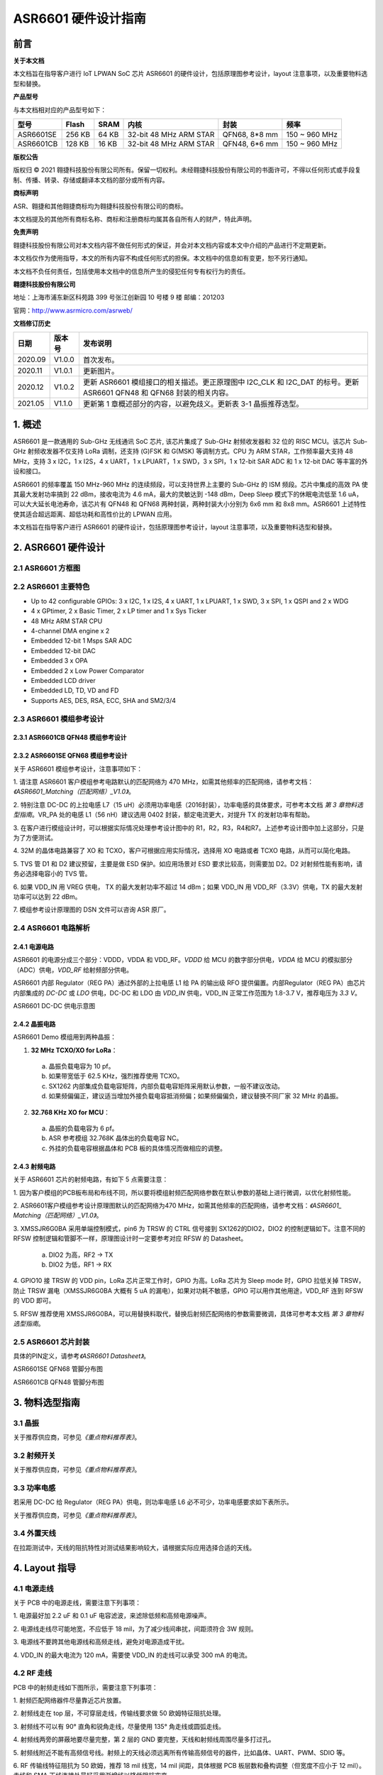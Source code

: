 ASR6601 硬件设计指南
====================

前言
----

**关于本文档**

本文档旨在指导客户进行 IoT LPWAN SoC 芯片 ASR6601 的硬件设计，包括原理图参考设计，layout 注意事项，以及重要物料选型和替换。

**产品型号**

与本文档相对应的产品型号如下：

+-----------+-----------+----------+-----------------------------+---------------+---------------+
| **型号**  | **Flash** | **SRAM** | **内核**                    | **封装**      | **频率**      |
+===========+===========+==========+=============================+===============+===============+
| ASR6601SE | 256 KB    | 64 KB    | 32-bit 48 MHz ARM STAR      | QFN68, 8*8 mm | 150 ~ 960 MHz |
+-----------+-----------+----------+-----------------------------+---------------+---------------+
| ASR6601CB | 128 KB    | 16 KB    | 32-bit 48 MHz ARM STAR      | QFN48, 6*6 mm | 150 ~ 960 MHz |
+-----------+-----------+----------+-----------------------------+---------------+---------------+

**版权公告**

版权归 © 2021 翱捷科技股份有限公司所有。保留一切权利。未经翱捷科技股份有限公司的书面许可，不得以任何形式或手段复制、传播、转录、存储或翻译本文档的部分或所有内容。

**商标声明**

ASR、翱捷和其他翱捷商标均为翱捷科技股份有限公司的商标。

本文档提及的其他所有商标名称、商标和注册商标均属其各自所有人的财产，特此声明。

**免责声明**

翱捷科技股份有限公司对本文档内容不做任何形式的保证，并会对本文档内容或本文中介绍的产品进行不定期更新。

本文档仅作为使用指导，本文的所有内容不构成任何形式的担保。本文档中的信息如有变更，恕不另行通知。

本文档不负任何责任，包括使用本文档中的信息所产生的侵犯任何专有权行为的责任。

**翱捷科技股份有限公司**

地址：上海市浦东新区科苑路 399 号张江创新园 10 号楼 9 楼 邮编：201203

官网：http://www.asrmicro.com/asrweb/

**文档修订历史**

+----------+------------+-----------------------------------------------------------------------------------------------------------------------+
| **日期** | **版本号** | **发布说明**                                                                                                          |
+==========+============+=======================================================================================================================+
| 2020.09  | V1.0.0     | 首次发布。                                                                                                            |
+----------+------------+-----------------------------------------------------------------------------------------------------------------------+
| 2020.11  | V1.0.1     | 更新图片。                                                                                                            |
+----------+------------+-----------------------------------------------------------------------------------------------------------------------+
| 2020.12  | V1.0.2     | 更新 ASR6601 模组接口的相关描述。更正原理图中 I2C_CLK 和 I2C_DAT 的标号。更新 ASR6601 QFN48 和 QFN68 封装的相关内容。 |
+----------+------------+-----------------------------------------------------------------------------------------------------------------------+
| 2021.05  | V1.1.0     | 更新第 1 章概述部分的内容，以避免歧义。更新表 3-1 晶振推荐选型。                                                      |
+----------+------------+-----------------------------------------------------------------------------------------------------------------------+

\1. 概述
--------------

ASR6601 是一款通用的 Sub-GHz 无线通讯 SoC 芯片, 该芯片集成了 Sub-GHz 射频收发器和 32 位的 RISC MCU。该芯片 Sub-GHz 射频收发器不仅支持 LoRa 调制，还支持 (G)FSK 和 G(MSK) 等调制方式。CPU 为 ARM STAR，工作频率最大支持 48 MHz，支持 3 x I2C，1 x I2S，4 x UART，1 x LPUART，1 x SWD，3 x SPI，1 x 12-bit SAR ADC 和 1 x 12-bit DAC 等丰富的外设和接口。

ASR6601 的频率覆盖 150 MHz-960 MHz 的连续频段，可以支持世界上主要的 Sub-GHz 的 ISM 频段。芯片中集成的高效 PA 使其最大发射功率搞到 22 dBm，接收电流为 4.6 mA，最大的灵敏达到 -148 dBm，Deep Sleep 模式下的休眠电流低至 1.6 uA，可以大大延长电池寿命，该芯片有 QFN48 和 QFN68 两种封装，两种封装大小分别为 6x6 mm 和 8x8 mm。ASR6601 上述特性使其适合超远距离、超低功耗和高性价比的 LPWAN 应用。

本文档旨在指导客户进行 ASR6601 的硬件设计，包括原理图参考设计，layout 注意事项，以及重要物料选型和替换。

2. ASR6601 硬件设计
------------------

2.1 ASR6601 方框图
~~~~~~~~~~~~~~~~~~

|image1|



2.2 ASR6601 主要特色
~~~~~~~~~~~~~~~~~~~

-  Up to 42 configurable GPIOs: 3 x I2C, 1 x I2S, 4 x UART, 1 x LPUART, 1 x SWD, 3 x SPI, 1 x QSPI and 2 x WDG

-  4 x GPtimer, 2 x Basic Timer, 2 x LP timer and 1 x Sys Ticker

-  48 MHz ARM STAR CPU

-  4-channel DMA engine x 2

-  Embedded 12-bit 1 Msps SAR ADC

-  Embedded 12-bit DAC

-  Embedded 3 x OPA

-  Embedded 2 x Low Power Comparator

-  Embedded LCD driver

-  Embedded LD, TD, VD and FD

-  Supports AES, DES, RSA, ECC, SHA and SM2/3/4

2.3 ASR6601 模组参考设计
~~~~~~~~~~~~~~~~~~~~~~~

2.3.1 ASR6601CB QFN48 模组参考设计
^^^^^^^^^^^^^^^^^^^^^^^^^^^^^^^^^^

|image2|


2.3.2 ASR6601SE QFN68 模组参考设计
^^^^^^^^^^^^^^^^^^^^^^^^^^^^^^^^^^

|image3|


关于 ASR6601 模组参考设计，注意事项如下：

\1. 请注意 ASR6601 客户模组参考电路默认的匹配网络为 470 MHz，如需其他频率的匹配网络，请参考文档：*《ASR6601_Matching（匹配网络）_V1.0》*。

\2. 特别注意 DC-DC 的上拉电感 L7（15 uH）必须用功率电感（2016封装），功率电感的具体要求，可参考本文档 *第 3 章物料选型指南*\ 。VR_PA 处的电感 L1（56 nH）建议选用 0402 封装，额定电流更大，对提升 TX 的发射功率有帮助。

\3. 在客户进行模组设计时，可以根据实际情况处理参考设计图中的 R1，R2，R3，R4和R7。上述参考设计图中加上这部分，只是为了方便测试。

\4. 32M 的晶体电路兼容了 XO 和 TCXO，客户可根据应用实际情况，选择用 XO 电路或者 TCXO 电路，从而可以简化电路。

\5. TVS 管 D1 和 D2 建议预留，主要是做 ESD 保护。如应用场景对 ESD 要求比较高，则需要加 D2。D2 对射频性能有影响，请务必选择电容小的 TVS 管。

\6. 如果 VDD_IN 用 VREG 供电， TX 的最大发射功率不超过 14 dBm；如果 VDD_IN 用 VDD_RF（3.3V）供电，TX 的最大发射功率可以达到 22 dBm。

\7. 模组参考设计原理图的 DSN 文件可以咨询 ASR 原厂。

2.4 ASR6601 电路解析
~~~~~~~~~~~~~~~~~~~

2.4.1 电源电路
^^^^^^^^^^^^^^

ASR6601 的电源分成三个部分：VDDD，VDDA 和 VDD_RF。\ *VDDD* 给 MCU 的数字部分供电，\ *VDDA* 给 MCU 的模拟部分（ADC）供电，\ *VDD_RF* 给射频部分供电。

ASR6601 内部 Regulator（REG PA）通过外部的上拉电感 L1 给 PA 的输出级 RFO 提供偏置。内部Regulator（REG PA）由芯片内部集成的 *DC-DC* 或 *LDO* 供电，DC-DC 和 LDO 由 *VDD_IN* 供电，VDD_IN 正常工作范围为 1.8-3.7 V，推荐电压为 *3.3 V*\ 。

.. raw:: html

   <center>

|image4|

ASR6601 DC-DC 供电示意图

.. raw:: html

   </center>

2.4.2 晶振电路
^^^^^^^^^^^^^^

ASR6601 Demo 模组用到两种晶振：

1. **32 MHz TCXO/XO for LoRa**\ ：

 a. 晶振负载电容为 10 pf。

 b. 如果带宽低于 62.5 KHz，强烈推荐使用 TCXO。

 c. SX1262 内部集成负载电容矩阵，内部负载电容矩阵采用默认参数，一般不建议改动。

 d. 如果频偏偏正，建议适当增加外接负载电容抵消频偏；如果频偏偏负，建议替换不同厂家 32 MHz 的晶振。

2. **32.768 KHz XO for MCU**\ ：

 a. 晶振的负载电容为 6 pf。

 b. ASR 参考模组 32.768K 晶体出的负载电容 NC。

 c. 外挂的负载电容根据晶体和 PCB 板的具体情况而做相应的调整。

.. raw:: html

   <center>

|image5|

.. raw:: html

   </center>
 

2.4.3 射频电路
^^^^^^^^^^^^^^

|image6|

关于 ASR6601 芯片的射频电路，有如下 5 点需要注意：

\1. 因为客户模组的PCB板布局和布线不同，所以要将模组射频匹配网络参数在默认参数的基础上进行微调，以优化射频性能。

\2. ASR6601客户模组参考设计原理图默认的匹配网络为470 MHz，如需其他频率的匹配网络，请参考文档：*《ASR6601\_ Matching（匹配网络）_V1.0》*。

\3. XMSSJR6G0BA 采用单端控制模式，pin6 为 TRSW 的 CTRL 信号接到 SX1262的DIO2，DIO2 的控制逻辑如下。注意不同的 RFSW 控制逻辑和管脚不一样，原理图设计时一定要参考对应 RFSW 的 Datasheet。

 a. DIO2 为高，RF2 -> TX

 b. DIO2 为低，RF1 -> RX

\4. GPIO10 接 TRSW 的 VDD pin，LoRa 芯片正常工作时，GPIO 为高。LoRa 芯片为 Sleep mode 时，GPIO 拉低关掉 TRSW，防止 TRSW 漏电（XMSSJR6G0BA 大概有 5 uA 的漏电），如果对功耗不敏感，GPIO 可以用作其他用途，VDD_RF 连到 RFSW 的 VDD 即可。

\5. RFSW 推荐使用 XMSSJR6G0BA，可以用替换料取代，替换后射频匹配网络的参数需要微调，具体可参考本文档 *第 3 章物料选型指南*\ 。

2.5 ASR6601 芯片封装
~~~~~~~~~~~~~~~~~~~

具体的PIN定义，请参考\ *《ASR6601 Datasheet》*\ 。

.. raw:: html

   <center>

|image7|

ASR6601SE QFN68 管脚分布图

.. raw:: html

   </center>

.. raw:: html

   <center>

|image8|

ASR6601CB QFN48 管脚分布图

.. raw:: html

   </center>

3. 物料选型指南
---------------

3.1 晶振
~~~~~~~~

|image9|

关于推荐供应商，可参见\ *《重点物料推荐表》*\ 。

3.2 射频开关
~~~~~~~~~~~~

|image10|

关于推荐供应商，可参见\ *《重点物料推荐表》*\ 。

3.3 功率电感
~~~~~~~~~~~~

若采用 DC-DC 给 Regulator（REG PA）供电，则功率电感 L6 必不可少，功率电感要求如下表所示。

|image11|

关于推荐供应商，可参见\ *《重点物料推荐表》*\ 。

3.4 外置天线
~~~~~~~~~~~~

在拉距测试中，天线的阻抗特性对测试结果影响较大，请根据实际应用选择合适的天线。

4. Layout 指导
--------------

4.1 电源走线
~~~~~~~~~~~~

关于 PCB 中的电源走线，需要注意下列事项：

\1. 电源最好加 2.2 uF 和 0.1 uF 电容滤波，来滤除低频和高频电源噪声。

\2. 电源线走线尽可能地宽，不应低于 18 mil，为了减少线间串扰，间距须符合 3W 规则。

\3. 电源线不要跨其他电源线和高频走线，避免对电源造成干扰。

\4. VDD_IN 的最大电流为 120 mA，需要使 VDD_IN 的走线可以承受 300 mA 的电流。

4.2 RF 走线
~~~~~~~~~~~

PCB 中的射频走线如下图所示，需要注意下列事项：

.. raw:: html

   <center>

|image12|

.. raw:: html

   </center>

\1. 射频匹配网络器件尽量靠近芯片放置。

\2. 射频线走在 top 层，不可穿层走线，传输线要求做 50 欧姆特征阻抗处理。

\3. 射频线不可以有 90° 直角和锐角走线，尽量使用 135° 角走线或圆弧走线。

\4. 射频线两旁的屏蔽地要尽量完整，第 2 层的 GND 要完整，天线和射频线周围尽量多打过孔。

\5. 射频线附近不能有高频信号线。射频上的天线必须远离所有传输高频信号的器件，比如晶体、UART、PWM、SDIO 等。

\6. RF 传输线特征阻抗为 50 欧姆，推荐 18 mil 线宽，14 mil 间距，具体根据 PCB 板层数和叠构调整（但宽度不应小于 12 mil）。走线和 SMA 天线连接处最好采用渐增线以降低阻抗突变。

4.3 晶体走线
~~~~~~~~~~~~

关于 PCB 中的晶体走线，需要注意下列事项：

\1. 晶体的时钟要在 top 层走线，不可以穿层和交叉，并且周围要用 GND 屏蔽。

\2. 晶体的下面不可以走高速信号线，第2层要求有完整的 GND。

\3. 晶体的负载电容尽量放置到时钟线末端。

\4. 晶体的周围不要放置磁性元件，如电感、磁珠等。

\5. 晶体表层的铜皮要挖空，防止周边器件的热量传导到晶体产生温漂。



.. |image1| image:: img/6601_硬件设计/图2-1.png
.. |image2| image:: img/6601_硬件设计/图2-2.png
.. |image3| image:: img/6601_硬件设计/图2-3.png
.. |image4| image:: img/6601_硬件设计/图2-4.png
.. |image5| image:: img/6601_硬件设计/图2-5.png
.. |image6| image:: img/6601_硬件设计/图2-6.png
.. |image7| image:: img/6601_硬件设计/图2-7.png
.. |image8| image:: img/6601_硬件设计/图2-8.png
.. |image9| image:: img/6601_硬件设计/图3-1.png
.. |image10| image:: img/6601_硬件设计/图3-2.png
.. |image11| image:: img/6601_硬件设计/图3-3.png
.. |image12| image:: img/6601_硬件设计/图4-1.png
